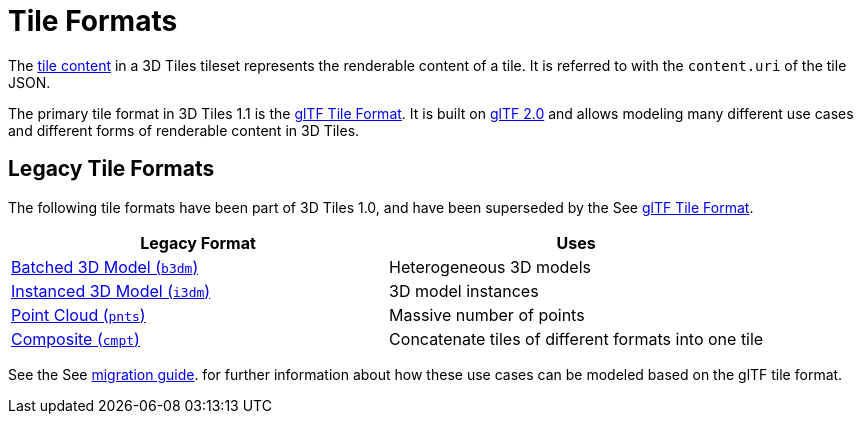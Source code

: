 
[#tileformats-tile-formats]
= Tile Formats

The link:../README.md#tile-content[tile content] in a 3D Tiles tileset represents the renderable content of a tile. It is referred to with the `content.uri` of the tile JSON.

The primary tile format in 3D Tiles 1.1 is the link:glTF/[glTF Tile Format]. It is built on https://github.com/KhronosGroup/glTF[glTF 2.0] and allows modeling many different use cases and different forms of renderable content in 3D Tiles.

[#tileformats-legacy-tile-formats]
== Legacy Tile Formats

The following tile formats have been part of 3D Tiles 1.0, and have been superseded by the See xref:TileFormats/glTF/README.adoc#tileformats-gltf-gltf[glTF Tile Format].

|===
| Legacy Format | Uses

| xref:TileFormats/Batched3DModel/README.adoc#tileformats-batched3dmodel-batched-3d-model[Batched 3D Model (`b3dm`)] 
| Heterogeneous 3D models

| xref:TileFormats/Instanced3DModel/README.adoc#tileformats-instanced3dmodel-instanced-3d-model[Instanced 3D Model (`i3dm`)]
| 3D model instances

| xref:TileFormats/PointCloud/README.adoc#tileformats-pointcloud-point-cloud[Point Cloud (`pnts`)]
| Massive number of points

| xref:TileFormats/Composite/README.adoc#tileformats-composite-composite[Composite (`cmpt`)]
| Concatenate tiles of different formats into one tile
|===

See the See xref:TileFormats/glTF/README.adoc#tileformats-gltf-appendix-a-migration-from-legacy-tile-formats[migration guide]. for further information about how these use cases can be modeled based on the glTF tile format.
